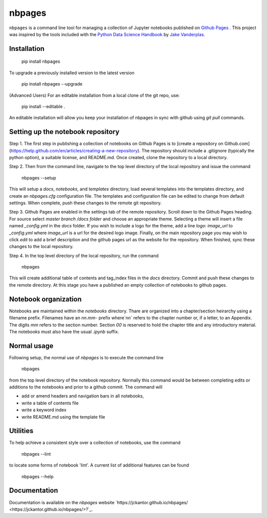 nbpages
=======

``nbpages`` is a command line tool for managing a collection of Jupyter notebooks published on
`Github Pages <https://pages.github.com>`_ . This project was inspired by the tools included with the
`Python Data Science Handbook <https://github.com/jakevdp/PythonDataScienceHandbook>`_ by
`Jake Vanderplas <https://github.com/jakevdp>`_.

Installation
------------

    pip install nbpages

To upgrade a previously installed version to the latest version

    pip install nbpages --upgrade

(Advanced Users) For an editable installation from a local clone of the git repo, use:

    pip install --editable .

An editable installation will allow you keep your installation of nbpages in sync with github using `git pull` commands.

Setting up the notebook repository
----------------------------------

Step 1. The first step in publishing a collection of notebooks on Github Pages is to
[create a repository on Github.com](https://help.github.com/en/articles/creating-a-new-repository). The repository
should include a .gitignore (typically the python option), a suitable license, and README.md. Once created, clone the
repository to a local directory.

Step 2. Then from the command line, navigate to the top level directory of the local repository and issue the command

    nbpages --setup

This will setup a `docs`, `notebooks`, and `templates` directory, load several templates into the templates directory,
and create an `nbpages.cfg` configuration file. The templates and configuration file can be edited to change from
default settings. When complete, push these changes to the remote git repository.

Step 3. Github Pages are enabled in the settings tab of the remote repository. Scroll down to the Github Pages
heading. For source select `master branch /docs folder` and choose an appropriate theme. Selecting a theme will insert
a file named `_config.yml` in the `docs` folder. If you wish to include a logo for the theme, add a line
`logo: image_url` to `_config.yml` where `image_url` is a url for the desired logo image. Finally, on the main
repository page you may wish to click `edit` to add a brief description and the github pages url as the website for the
repository. When finished, sync these changes to the local repository.

Step 4. In the top level directory of the local repository, run the command

    nbpages

This will create additional table of contents and tag_index files in the `docs` directory. Commit and push these changes
to the remote directory. At this stage you have a published an empty collection of notebooks to github pages.

Notebook organization
---------------------

Notebooks are maintained within the `notebooks` directory. Thare are organized into a chapter/section heirarchy
using a filename prefix. Filenames have an `nn.mm-` prefix where`nn` refers to the chapter number or, if a letter, to
an Appendix. The digits `mm` refers to the section number. Section `00` is reserved to hold the chapter title and
any introductory material. The notebooks must also have the usual `.ipynb` suffix.

Normal usage
------------

Following setup, the normal use of `nbpages` is to execute the command line

    nbpages

from the top level directory of the notebook repository. Normally this command would be between completing edits or
additions to the notebooks and prior to a github commit. The command will

* add or amend headers and navigation bars in all notebooks,
* write a table of contents file
* write a keyword index
* write README.md using the template file

Utilities
---------

To help achieve a consistent style over a collection of notebooks, use the command

    nbpages --lint

to locate some forms of notebook 'lint'.  A current list of additional features can be found

    nbpages --help

Documentation
-------------

Documentation is available on the `nbpages` website
`https://jckantor.github.io/nbpages/ <https://jckantor.github.io/nbpages/>?`_.
